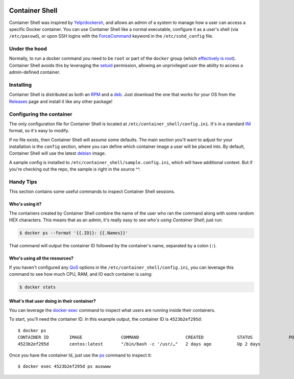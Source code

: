.. image:: https://travis-ci.org/willnx/container_shell.svg?branch=master
    :target: https://travis-ci.org/willnx/container_shell

.. image:: https://coveralls.io/repos/github/willnx/container_shell/badge.svg
    :target: https://coveralls.io/github/willnx/container_shell


###############
Container Shell
###############
Container Shell was inspired by `Yelp/dockersh <https://github.com/Yelp/dockersh>`_,
and allows an admin of a system to manage how a user can access a specific
Docker container. You can use Container Shell like a normal executable, configure it
as a user's shell (via ``/etc/passwd``), or upon SSH logins with the
`ForceCommand <https://linux.die.net/man/5/sshd_config>`_ keyword in the
``/etc/sshd_config`` file.


Under the hood
==============
Normally, to run a docker command you need to  be ``root`` or part of the
``docker`` group
(which `effectively is root <https://docs.docker.com/engine/security/security/>`_).
Container Shell avoids this by leveraging the `setuid <https://en.wikipedia.org/wiki/Setuid>`_
permission, allowing an unprivileged user the ability to access a admin-defined container.


Installing
==========
Container Shell is distributed as both an
`RPM <https://en.wikipedia.org/wiki/RPM_Package_Manager>`_  and a
`deb <https://en.wikipedia.org/wiki/Deb_(file_format)>`_. Just download the
one that works for your OS from the `Releases <https://github.com/willnx/container_shell/releases>`_
page and install it like any other package!


Configuring the container
=========================
The only configuration file for Container Shell is located at
``/etc/container_shell/config.ini``. It's in a standard
`INI <https://docs.python.org/3/library/configparser.html#supported-ini-file-structure>`_
format, so it's easy to modify.

If no file exists, then Container Shell will assume some defaults. The main
section you'll want to adjust for your installation is the ``config`` section,
where you can define which container image a user will be placed into. By default,
Container Shell will use the latest `debian <https://www.debian.org/>`_ image.

A sample config is installed to ``/etc/container_shell/sample.config.ini``, which
will have additional context. But if you're checking out the repo, the sample
is right in the source ^^.


Handy Tips
==========
This section contains some useful commands to inspect Container Shell sessions.


Who's using it?
---------------
The containers created by Container Shell combine the name of the user who ran
the command along with some random HEX characters. This means that as an admin,
it's really easy to see *who's using Container Shell*; just run:

.. code-block:: shell

    $ docker ps --format '{{.ID}}: {{.Names}}'

That command will output the container ID followed by the container's name,
separated by a colon (``:``).


Who's using all the resources?
------------------------------
If you haven't configured any `QoS <https://en.wikipedia.org/wiki/Quality_of_service>`_
options in the ``/etc/container_shell/config.ini``, you can leverage this command
to see how much CPU, RAM, and IO each container is using:

.. code-block:: shell

   $ docker stats


What's that user doing in their container?
------------------------------------------
You can leverage the `docker exec <https://docs.docker.com/engine/reference/commandline/exec/>`_
command to inspect what users are running inside their containers.

To start, you'll need the container ID. In this example output, the container ID
is ``4523b2ef295d``::

  $ docker ps
  CONTAINER ID        IMAGE               COMMAND                  CREATED             STATUS              PORTS               NAMES
  4523b2ef295d        centos:latest       "/bin/bash -c '/usr/…"   2 days ago          Up 2 days                               bob-d88c70

Once you have the container Id, just use the `ps <http://man7.org/linux/man-pages/man1/ps.1.html>`_
command to inspect it::

  $ docker exec 4523b2ef295d ps auxwww
